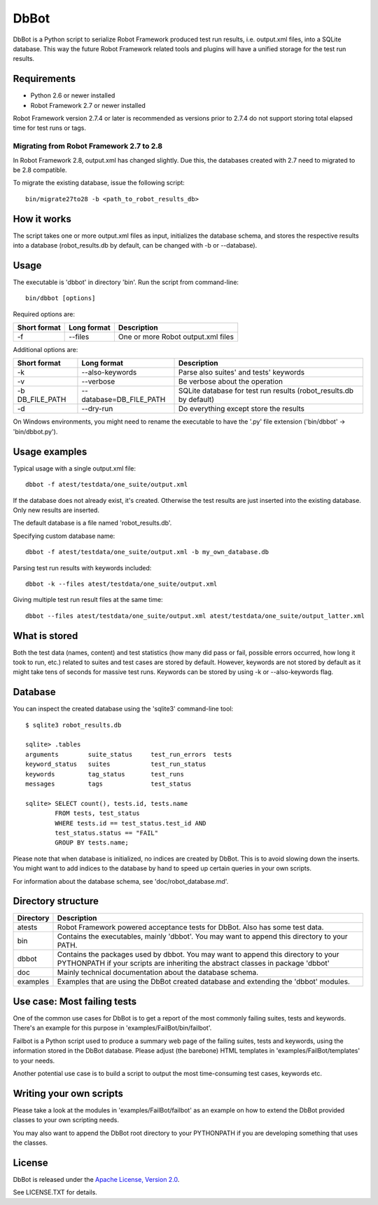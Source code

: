 DbBot
=====

DbBot is a Python script to serialize Robot Framework produced test
run results,
i.e. output.xml files, into a SQLite database. This way the future
Robot
Framework related tools and plugins will have a unified storage for
the test
run results.

Requirements
------------

-  Python 2.6 or newer installed
-  Robot Framework 2.7 or newer installed

Robot Framework version 2.7.4 or later is recommended as versions
prior to 2.7.4
do not support storing total elapsed time for test runs or tags.

Migrating from Robot Framework 2.7 to 2.8
~~~~~~~~~~~~~~~~~~~~~~~~~~~~~~~~~~~~~~~~~

In Robot Framework 2.8, output.xml has changed slightly. Due this,
the databases created with 2.7 need to migrated to be 2.8 compatible.

To migrate the existing database, issue the following script:

::

    bin/migrate27to28 -b <path_to_robot_results_db>

How it works
------------

The script takes one or more output.xml files as input, initializes
the
database schema, and stores the respective results into a database
(robot\_results.db by default, can be changed with -b or --database).

Usage
-----

The executable is 'dbbot' in directory 'bin'. Run the script from
command-line:

::

    bin/dbbot [options]

Required options are:

+----------------+---------------+--------------------------------------+
| Short format   | Long format   | Description                          |
+================+===============+======================================+
| -f             | --files       | One or more Robot output.xml files   |
+----------------+---------------+--------------------------------------+

Additional options are:

+---------------------+-----------------------------+-----------------------------------------------------------------------+
| Short format        | Long format                 | Description                                                           |
+=====================+=============================+=======================================================================+
| -k                  | --also-keywords             | Parse also suites' and tests' keywords                                |
+---------------------+-----------------------------+-----------------------------------------------------------------------+
| -v                  | --verbose                   | Be verbose about the operation                                        |
+---------------------+-----------------------------+-----------------------------------------------------------------------+
| -b DB\_FILE\_PATH   | --database=DB\_FILE\_PATH   | SQLite database for test run results (robot\_results.db by default)   |
+---------------------+-----------------------------+-----------------------------------------------------------------------+
| -d                  | --dry-run                   | Do everything except store the results                                |
+---------------------+-----------------------------+-----------------------------------------------------------------------+

On Windows environments, you might need to rename the executable to
have
the '.py' file extension ('bin/dbbot' -> 'bin/dbbot.py').

Usage examples
--------------

Typical usage with a single output.xml file:

::

    dbbot -f atest/testdata/one_suite/output.xml

If the database does not already exist, it's created. Otherwise the
test results
are just inserted into the existing database. Only new results are
inserted.

The default database is a file named 'robot\_results.db'.

Specifying custom database name:

::

    dbbot -f atest/testdata/one_suite/output.xml -b my_own_database.db

Parsing test run results with keywords included:

::

    dbbot -k --files atest/testdata/one_suite/output.xml

Giving multiple test run result files at the same time:

::

    dbbot --files atest/testdata/one_suite/output.xml atest/testdata/one_suite/output_latter.xml

What is stored
--------------

Both the test data (names, content) and test statistics (how many did
pass or
fail, possible errors occurred, how long it took to run, etc.) related
to suites
and test cases are stored by default. However, keywords are not stored
by
default as it might take tens of seconds for massive test runs.
Keywords can
be stored by using -k or --also-keywords flag.

Database
--------

You can inspect the created database using the 'sqlite3' command-line
tool:

::

    $ sqlite3 robot_results.db

    sqlite> .tables
    arguments        suite_status     test_run_errors  tests
    keyword_status   suites           test_run_status
    keywords         tag_status       test_runs
    messages         tags             test_status

    sqlite> SELECT count(), tests.id, tests.name
            FROM tests, test_status
            WHERE tests.id == test_status.test_id AND
            test_status.status == "FAIL"
            GROUP BY tests.name;

Please note that when database is initialized, no indices are created
by DbBot.
This is to avoid slowing down the inserts. You might want to add
indices to the
database by hand to speed up certain queries in your own scripts.

For information about the database schema, see 'doc/robot\_database.md'.

Directory structure
-------------------

+-------------+------------------------------------------------------------------------------------------------------------------------------------------------------------------------+
| Directory   | Description                                                                                                                                                            |
+=============+========================================================================================================================================================================+
| atests      | Robot Framework powered acceptance tests for DbBot. Also has some test data.                                                                                           |
+-------------+------------------------------------------------------------------------------------------------------------------------------------------------------------------------+
| bin         | Contains the executables, mainly 'dbbot'. You may want to append this directory to your PATH.                                                                          |
+-------------+------------------------------------------------------------------------------------------------------------------------------------------------------------------------+
| dbbot       | Contains the packages used by dbbot. You may want to append this directory to your PYTHONPATH if your scripts are inheriting the abstract classes in package 'dbbot'   |
+-------------+------------------------------------------------------------------------------------------------------------------------------------------------------------------------+
| doc         | Mainly technical documentation about the database schema.                                                                                                              |
+-------------+------------------------------------------------------------------------------------------------------------------------------------------------------------------------+
| examples    | Examples that are using the DbBot created database and extending the 'dbbot' modules.                                                                                  |
+-------------+------------------------------------------------------------------------------------------------------------------------------------------------------------------------+

Use case: Most failing tests
----------------------------

One of the common use cases for DbBot is to get a report of the most
commonly
failing suites, tests and keywords. There's an example for this
purpose in
'examples/FailBot/bin/failbot'.

Failbot is a Python script used to produce a summary web page of the
failing
suites, tests and keywords, using the information stored in the DbBot
database.
Please adjust (the barebone) HTML templates in
'examples/FailBot/templates'
to your needs.

Another potential use case is to build a script to output the most
time-consuming test cases, keywords etc.

Writing your own scripts
------------------------

Please take a look at the modules in 'examples/FailBot/failbot' as an
example
on how to extend the DbBot provided classes to your own scripting
needs.

You may also want to append the DbBot root directory to your
PYTHONPATH
if you are developing something that uses the classes.

License
-------

DbBot is released under the `Apache License, Version
2.0 <http://www.tldrlegal.com/license/apache-license-2.0>`__.

See LICENSE.TXT for details.
